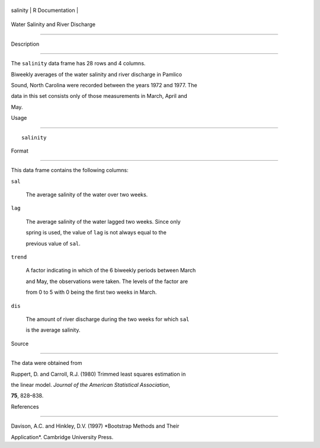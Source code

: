 +------------+-------------------+
| salinity   | R Documentation   |
+------------+-------------------+

Water Salinity and River Discharge
----------------------------------

Description
~~~~~~~~~~~

The ``salinity`` data frame has 28 rows and 4 columns.

Biweekly averages of the water salinity and river discharge in Pamlico
Sound, North Carolina were recorded between the years 1972 and 1977. The
data in this set consists only of those measurements in March, April and
May.

Usage
~~~~~

::

    salinity

Format
~~~~~~

This data frame contains the following columns:

``sal``
    The average salinity of the water over two weeks.

``lag``
    The average salinity of the water lagged two weeks. Since only
    spring is used, the value of ``lag`` is not always equal to the
    previous value of ``sal``.

``trend``
    A factor indicating in which of the 6 biweekly periods between March
    and May, the observations were taken. The levels of the factor are
    from 0 to 5 with 0 being the first two weeks in March.

``dis``
    The amount of river discharge during the two weeks for which ``sal``
    is the average salinity.

Source
~~~~~~

The data were obtained from

Ruppert, D. and Carroll, R.J. (1980) Trimmed least squares estimation in
the linear model. *Journal of the American Statistical Association*,
**75**, 828–838.

References
~~~~~~~~~~

Davison, A.C. and Hinkley, D.V. (1997) *Bootstrap Methods and Their
Application*. Cambridge University Press.
